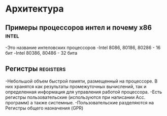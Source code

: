 #+STARTUP: showall indent highstars

* Архитектура

** Примеры процессоров интел и почему x86                            :intel:
-Это название интеловских процессоров
-Intel 8086, 80186, 80286 - 16 бит
-Intel 80386, 80486 - 32 бита

** Регистры                                                      :registers:
-Небольшой объем быстрой памяти, размещенный на процессоре. В них
 хранятся как результаты промежуточных вычислений, так и определенная
 информация для управления работой процессора.
-Есть регистры пользовательские (используются при написании
 Асс. программ) а также системные.
-Пользовательские разделяются на Регистры общего назначения (GPR)
